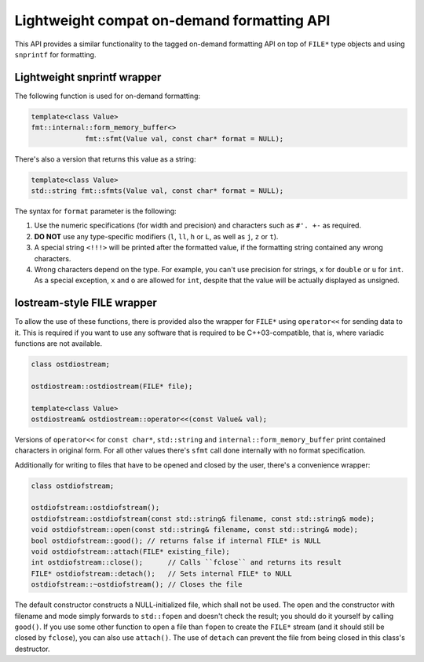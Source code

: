.. _lightweight-compat-api:


*******************************************
Lightweight compat on-demand formatting API
*******************************************

This API provides a similar functionality to the tagged on-demand formatting
API on top of ``FILE*`` type objects and using ``snprintf`` for formatting.


Lightweight snprintf wrapper
============================

The following function is used for on-demand formatting:

.. code:: c++

   template<class Value>
   fmt::internal::form_memory_buffer<>
   		fmt::sfmt(Value val, const char* format = NULL);

There's also a version that returns this value as a string:

.. code:: c++

   template<class Value>
   std::string fmt::sfmts(Value val, const char* format = NULL);

The syntax for ``format`` parameter is the following:

1. Use the numeric specifications (for width and precision) and
   characters such as ``#'. +-`` as required.
2. **DO NOT** use any type-specific modifiers (``l``, ``ll``, ``h``
   or ``L``, as well as ``j``, ``z`` or ``t``).
3. A special string ``<!!!>`` will be printed after the formatted
   value, if the formatting string contained any wrong characters.
4. Wrong characters depend on the type. For example, you can't use
   precision for strings, ``x`` for ``double`` or ``u`` for ``int``.
   As a special exception, ``x`` and ``o`` are allowed for ``int``,
   despite that the value will be actually displayed as unsigned.

   
Iostream-style FILE wrapper
===========================

To allow the use of these functions, there is provided also the
wrapper for ``FILE*`` using ``operator<<`` for sending data to it.
This is required if you want to use any software that is required
to be C++03-compatible, that is, where variadic functions are not
available.

.. code:: c++

   class ostdiostream;

   ostdiostream::ostdiostream(FILE* file);

   template<class Value>
   ostdiostream& ostdiostream::operator<<(const Value& val);

Versions of ``operator<<`` for ``const char*``, ``std::string``
and ``internal::form_memory_buffer`` print contained characters
in original form. For all other values there's ``sfmt`` call
done internally with no format specification.

Additionally for writing to files that have to be opened and
closed by the user, there's a convenience wrapper:

.. code:: c++

    class ostdiofstream;

    ostdiofstream::ostdiofstream();
    ostdiofstream::ostdiofstream(const std::string& filename, const std::string& mode);
    void ostdiofstream::open(const std::string& filename, const std::string& mode);
    bool ostdiofstream::good(); // returns false if internal FILE* is NULL
    void ostdiofstream::attach(FILE* existing_file);
    int ostdiofstream::close();      // Calls ``fclose`` and returns its result
    FILE* ostdiofstream::detach();   // Sets internal FILE* to NULL
    ostdiofstream::~ostdiofstream(); // Closes the file

The default constructor constructs a NULL-initialized file, which shall not be
used. The ``open`` and the constructor with filename and mode simply forwards
to ``std::fopen`` and doesn't check the result; you should do it yourself by
calling ``good()``. If you use some other function to open a file than ``fopen``
to create the ``FILE*`` stream (and it should still be closed by ``fclose``),
you can also use ``attach()``. The use of ``detach`` can prevent the file from
being closed in this class's destructor.


